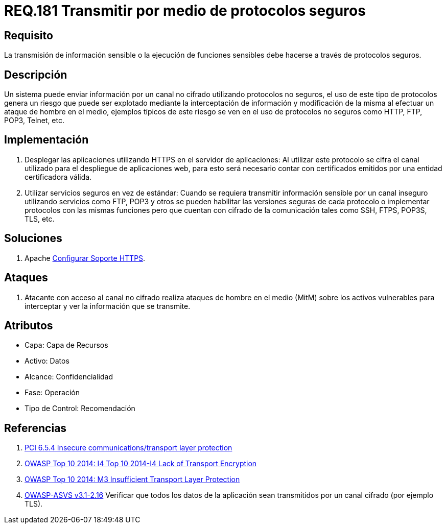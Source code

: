 :slug: rules/181/
:category: rules
:description: En el presente documento se detallan los requerimientos de seguridad relacionados a la importancia de transmitir información o ejecutar funciones cuyo contenido sea sensible mediante un protocolo o canal seguro que cumpla con todos los estándares de seguridad requeridos para dicho sistema.
:keywords: Requerimiento, Seguridad, Protocolo, Transmisión, Funciones, Información sensible.
:rules: yes
:translate: rules/181/

= REQ.181 Transmitir por medio de protocolos seguros

== Requisito

La transmisión de información sensible
o la ejecución de funciones sensibles
debe hacerse a través de protocolos seguros.

== Descripción

Un sistema puede enviar información por un canal no cifrado
utilizando protocolos no seguros,
el uso de este tipo de protocolos genera un riesgo que puede ser explotado
mediante la interceptación de información y modificación de la misma
al efectuar un ataque de hombre en el medio,
ejemplos típicos de este riesgo se ven en el uso de protocolos no seguros
como +HTTP+, +FTP+, +POP3+, +Telnet+, etc.

== Implementación

. Desplegar las aplicaciones utilizando +HTTPS+ en el servidor de aplicaciones:
Al utilizar este protocolo se cifra el canal utilizado
para el despliegue de aplicaciones web,
para esto será necesario contar con certificados
emitidos por una entidad certificadora válida.

. Utilizar servicios seguros en vez de estándar:
Cuando se requiera transmitir información sensible por un canal inseguro
utilizando servicios como +FTP+, +POP3+ y otros
se pueden habilitar las versiones seguras de cada protocolo
o implementar protocolos con las mismas funciones
pero que cuentan con cifrado de la comunicación
tales como +SSH+, +FTPS+, +POP3S+, +TLS+, etc.

== Soluciones

. +Apache+ link:../../defends/apache/configurar-soporte-https/[Configurar Soporte HTTPS].

== Ataques

. Atacante con acceso al canal no cifrado realiza ataques de hombre
en el medio (+MitM+) sobre los activos vulnerables
para interceptar y ver la información que se transmite.

== Atributos

* Capa: Capa de Recursos
* Activo: Datos
* Alcance: Confidencialidad
* Fase: Operación
* Tipo de Control: Recomendación

== Referencias

. [[r1]] link:https://pcinetwork.org/forum/index.php?threads/pci-dss-3-0-6-5-4-insecure-communications.660/[PCI 6.5.4 Insecure communications/transport layer protection]
. [[r2]] link:https://www.owasp.org/index.php/Top_10_2014-I4_Lack_of_Transport_Encryption[OWASP Top 10 2014: I4 Top 10 2014-I4 Lack of Transport Encryption]
. [[r3]] link:https://www.owasp.org/index.php/Mobile_Top_10_2014-M3[OWASP Top 10 2014: M3 Insufficient Transport Layer Protection]
. [[r4]] link:https://www.owasp.org/index.php/ASVS_V2_Authentication[+OWASP-ASVS v3.1-2.16+]
Verificar que todos los datos de la aplicación
sean transmitidos por un canal cifrado (por ejemplo +TLS+).
